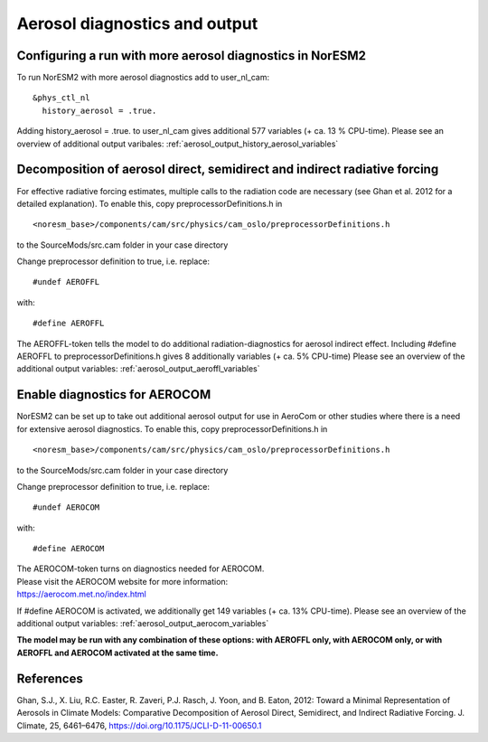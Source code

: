 .. _aerosol_output:

Aerosol diagnostics and output
==========================


Configuring a run with more aerosol diagnostics in NorESM2
^^^^^^^^^^^^^^^^^^^^^^^^^^^^^^^^^^^^^^^^^^^^^^^^^^^^^^^^^^
To run NorESM2 with more aerosol diagnostics add to user_nl_cam:

:: 

  &phys_ctl_nl 
    history_aerosol = .true. 
    
::


Adding history_aerosol = .true. to user_nl_cam gives 
additional 577 variables (+ ca. 13 % CPU-time).
Please see an overview of additional output varibales:
:ref:`aerosol_output_history_aerosol_variables`

Decomposition of aerosol direct, semidirect and indirect radiative forcing
^^^^^^^^^^^^^^^^^^^^^^^^^^^^^^^^^^^^^^^^^^^^^^^^^^^^^^^^^^^^^^^^^^^^^^^^^^^^^

For effective radiative forcing estimates, multiple calls to the radiation code are necessary (see Ghan et al. 2012 for a detailed explanation).
To enable this, copy preprocessorDefinitions.h in ::

  <noresm_base>/components/cam/src/physics/cam_oslo/preprocessorDefinitions.h

to the SourceMods/src.cam folder in your case directory

Change preprocessor definition to true, i.e. replace::
 
  #undef AEROFFL
  
with::

  #define AEROFFL

The AEROFFL-token tells the model to do additional radiation-diagnostics for aerosol indirect effect. Including #define AEROFFL to preprocessorDefinitions.h gives 8 additionally variables (+ ca. 5% CPU-time)
Please see an overview of the additional output variables: :ref:`aerosol_output_aeroffl_variables`


Enable diagnostics for AEROCOM
^^^^^^^^^^^^^^^^^^^^^^^^^^^^^^^
NorESM2  can be set up to take out additional aerosol output for use in AeroCom or other studies where there is a need for extensive aerosol diagnostics. To enable this, copy preprocessorDefinitions.h in ::

  <noresm_base>/components/cam/src/physics/cam_oslo/preprocessorDefinitions.h


to the SourceMods/src.cam folder in your case directory

Change preprocessor definition to true, i.e. replace::
 
  #undef AEROCOM
  
with::
 
  #define AEROCOM


| The AEROCOM-token turns on diagnostics needed for AEROCOM.   
| Please visit the AEROCOM website for more information:  
| https://aerocom.met.no/index.html  

If #define AEROCOM is activated, we additionally get 149 variables (+ ca. 13% CPU-time). Please see an overview of the additional output variables:
:ref:`aerosol_output_aerocom_variables`



**The model may be run with any combination of these options: with AEROFFL only, with AEROCOM only, or with AEROFFL and AEROCOM activated at the same time.**


References
^^^^^^ 

Ghan, S.J., X. Liu, R.C. Easter, R. Zaveri, P.J. Rasch, J. Yoon, and B. Eaton, 2012: Toward a Minimal Representation of Aerosols in Climate Models: Comparative Decomposition of Aerosol Direct, Semidirect, and Indirect Radiative Forcing. J. Climate, 25, 6461–6476, https://doi.org/10.1175/JCLI-D-11-00650.1
